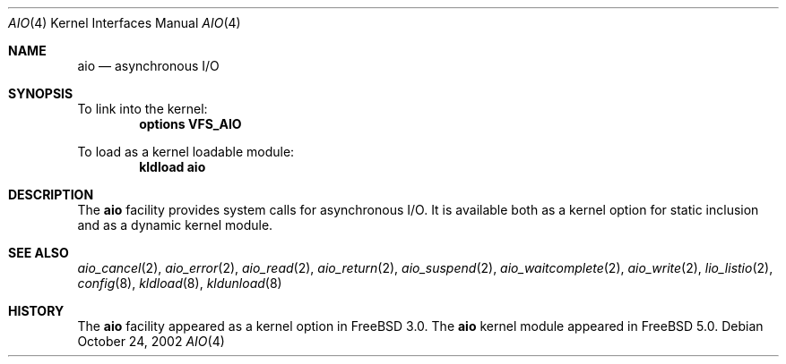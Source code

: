 .\"-
.\" Copyright (c) 2002 Dag-Erling Coïdan Smørgrav
.\" All rights reserved.
.\"
.\" Redistribution and use in source and binary forms, with or without
.\" modification, are permitted provided that the following conditions
.\" are met:
.\" 1. Redistributions of source code must retain the above copyright
.\"    notice, this list of conditions and the following disclaimer.
.\" 2. Redistributions in binary form must reproduce the above copyright
.\"    notice, this list of conditions and the following disclaimer in the
.\"    documentation and/or other materials provided with the distribution.
.\" 3. The name of the author may not be used to endorse or promote products
.\"    derived from this software without specific prior written permission.
.\"
.\" THIS SOFTWARE IS PROVIDED BY THE AUTHOR AND CONTRIBUTORS ``AS IS'' AND
.\" ANY EXPRESS OR IMPLIED WARRANTIES, INCLUDING, BUT NOT LIMITED TO, THE
.\" IMPLIED WARRANTIES OF MERCHANTABILITY AND FITNESS FOR A PARTICULAR PURPOSE
.\" ARE DISCLAIMED.  IN NO EVENT SHALL THE AUTHOR OR CONTRIBUTORS BE LIABLE
.\" FOR ANY DIRECT, INDIRECT, INCIDENTAL, SPECIAL, EXEMPLARY, OR CONSEQUENTIAL
.\" DAMAGES (INCLUDING, BUT NOT LIMITED TO, PROCUREMENT OF SUBSTITUTE GOODS
.\" OR SERVICES; LOSS OF USE, DATA, OR PROFITS; OR BUSINESS INTERRUPTION)
.\" HOWEVER CAUSED AND ON ANY THEORY OF LIABILITY, WHETHER IN CONTRACT, STRICT
.\" LIABILITY, OR TORT (INCLUDING NEGLIGENCE OR OTHERWISE) ARISING IN ANY WAY
.\" OUT OF THE USE OF THIS SOFTWARE, EVEN IF ADVISED OF THE POSSIBILITY OF
.\" SUCH DAMAGE.
.\"
.\" $FreeBSD: release/9.0.0/share/man/man4/aio.4 222176 2011-05-22 14:03:30Z uqs $
.\"
.Dd October 24, 2002
.Dt AIO 4
.Os
.Sh NAME
.Nm aio
.Nd asynchronous I/O
.Sh SYNOPSIS
To link into the kernel:
.Cd "options VFS_AIO"
.Pp
To load as a kernel loadable module:
.Dl kldload aio
.Sh DESCRIPTION
The
.Nm
facility provides system calls for asynchronous I/O.
It is available both as a kernel option for static inclusion and as a
dynamic kernel module.
.Sh SEE ALSO
.Xr aio_cancel 2 ,
.Xr aio_error 2 ,
.Xr aio_read 2 ,
.Xr aio_return 2 ,
.Xr aio_suspend 2 ,
.Xr aio_waitcomplete 2 ,
.Xr aio_write 2 ,
.Xr lio_listio 2 ,
.Xr config 8 ,
.Xr kldload 8 ,
.Xr kldunload 8
.Sh HISTORY
The
.Nm
facility appeared as a kernel option in
.Fx 3.0 .
The
.Nm
kernel module appeared in
.Fx 5.0 .
